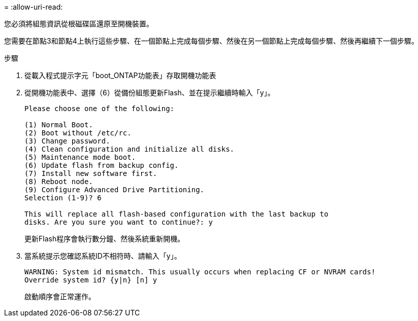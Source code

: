 = 
:allow-uri-read: 


您必須將組態資訊從根磁碟區還原至開機裝置。

您需要在節點3和節點4上執行這些步驟、在一個節點上完成每個步驟、然後在另一個節點上完成每個步驟、然後再繼續下一個步驟。

.步驟
. 從載入程式提示字元「boot_ONTAP功能表」存取開機功能表
. 從開機功能表中、選擇（6）從備份組態更新Flash、並在提示繼續時輸入「y」。
+
[listing]
----
Please choose one of the following:

(1) Normal Boot.
(2) Boot without /etc/rc.
(3) Change password.
(4) Clean configuration and initialize all disks.
(5) Maintenance mode boot.
(6) Update flash from backup config.
(7) Install new software first.
(8) Reboot node.
(9) Configure Advanced Drive Partitioning.
Selection (1-9)? 6

This will replace all flash-based configuration with the last backup to
disks. Are you sure you want to continue?: y
----
+
更新Flash程序會執行數分鐘、然後系統重新開機。

. 當系統提示您確認系統ID不相符時、請輸入「y」。
+
[listing]
----
WARNING: System id mismatch. This usually occurs when replacing CF or NVRAM cards!
Override system id? {y|n} [n] y
----
+
啟動順序會正常運作。


